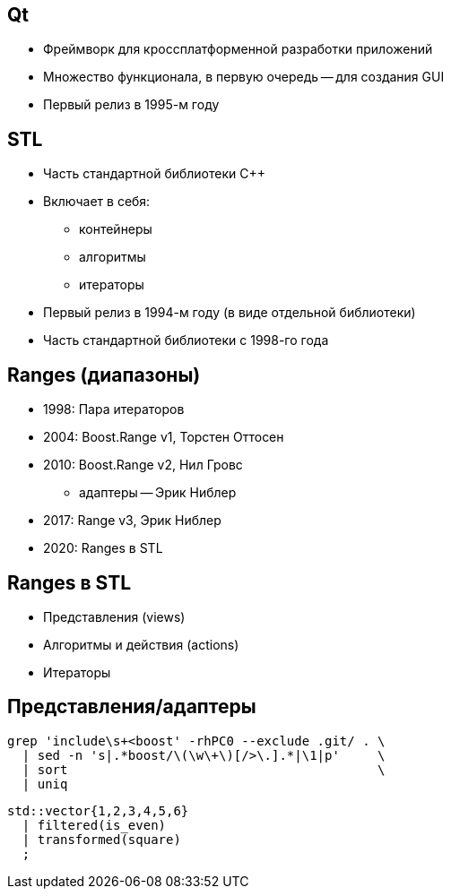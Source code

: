 == Qt
* Фреймворк для кроссплатформенной разработки приложений
* Множество функционала, в первую очередь -- для создания GUI
* Первый релиз в 1995-м году

== STL
* Часть стандартной библиотеки {cpp}
* Включает в себя:
** контейнеры
** алгоритмы
** итераторы
* Первый релиз в 1994-м году (в виде отдельной библиотеки)
* Часть стандартной библиотеки с 1998-го года

== Ranges (диапазоны)
* 1998: Пара итераторов
* 2004: Boost.Range v1, Торстен Оттосен
* 2010: Boost.Range v2, Нил Гровс
** адаптеры -- Эрик Ниблер
* 2017: Range v3, Эрик Ниблер
* 2020: Ranges в STL

== Ranges в STL
* Представления (views)
* Алгоритмы и действия (actions)
* Итераторы

[.columns]
== Представления/адаптеры

[.column]
--
[source,shell,linenums]
----
grep 'include\s+<boost' -rhPC0 --exclude .git/ . \
  | sed -n 's|.*boost/\(\w\+\)[/>\.].*|\1|p'     \
  | sort                                         \
  | uniq
----
--

[.column]
--
[source,c++,linenums]
----
std::vector{1,2,3,4,5,6}
  | filtered(is_even)
  | transformed(square)
  ;
----
--
